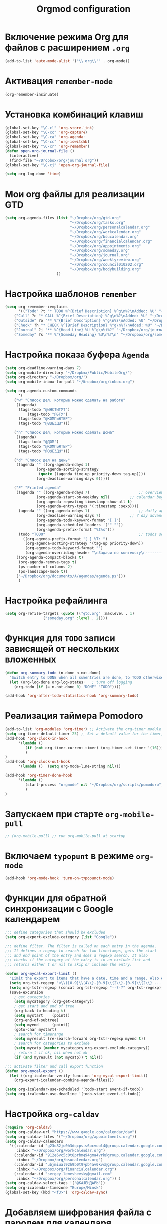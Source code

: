 #+TITLE: Orgmod configuration
* Включение режима Org для файлов с расширением =.org=
#+begin_src emacs-lisp
(add-to-list 'auto-mode-alist '("\\.org\\'" . org-mode))
#+end_src

* Активация ~remember-mode~
#+begin_src emacs-lisp
(org-remember-insinuate)
#+end_src

* Установка комбинаций клавиш
#+begin_src emacs-lisp
(global-set-key "\C-cl" 'org-store-link)
(global-set-key "\C-cc" 'org-capture)
(global-set-key "\C-ca" 'org-agenda)
(global-set-key "\C-cc" 'org-iswitchb)
(global-set-key "\C-cr" 'org-remember)
(defun open-org-journal-file ()
  (interactive)
  (find-file "~/Dropbox/org/journal.org"))
(global-set-key "\C-cj" 'open-org-journal-file)
#+end_src

#+begin_src emacs-lisp
(setq org-log-done 'time)
#+end_src

* Мои org файлы для реализации GTD
#+begin_src emacs-lisp
(setq org-agenda-files (list "~/Dropbox/org/gtd.org"
                             "~/Dropbox/org/tasks.org"
                             "~/Dropbox/org/personalcalendar.org"
                             "~/Dropbox/org/workcalendar.org"
                             "~/Dropbox/org/bsucalendar.org"
                             "~/Dropbox/org/financialcalendar.org"
                             "~/Dropbox/org/appointments.org"
       	        		     "~/Dropbox/org/someday.org" 
			                 "~/Dropbox/org/journal.org"
	               		     "~/Dropbox/org/weeklyreview.org" 
            			     "~/Dropbox/org/council010202.org" 
			                 "~/Dropbox/org/bodybuilding.org"
			           ))
#+end_src

* Настройка шаблонов ~remember~
#+begin_src emacs-lisp
(setq org-remember-templates
      '(("Todo" ?t "* TODO %^{Brief Description} %^g\n%?\nAdded: %U" "~/Dropbox/org/tasks.org" "ЗАДАЧИ")
	("Call" ?c "* CALL %^{Brief Description} %^g\n%?\nAdded: %U" "~/Dropbox/org/tasks.org" "ЗАДАЧИ")
	("Outside" ?o "** %^{Brief Description} %^g\n%?\nAdded: %U" "~/Dropbox/org/tasks.org" "ЗАДАЧИ")
	("Check" ?h "* CHECK %^{Brief Description} %^g\n%?\nAdded: %U" "~/Dropbox/org/tasks.org" "ЗАДАЧИ")
	("Journal" ?j "** %^{Head Line} %U %^g\n%i%?" "~/Dropbox/org/journal.org" "Заметки")
	("Someday" ?s "** %^{Someday Heading} %U\n%?\n" "~/Dropbox/org/someday.org" "Когда-нибудь/может быть")))
#+end_src

* Настройка показа буфера ~Agenda~
#+begin_src emacs-lisp
(setq org-deadline-warning-days 7)
(setq org-mobile-directory "~/Dropbox/Public/MobileOrg/")
(setq org-directory "~/Dropbox/org/")
(setq org-mobile-inbox-for-pull "~/Dropbox/org/inbox.org")

(setq org-agenda-custom-commands
      '(
	("w" "Список дел, которые можно сделать на работе"
	 ((agenda)
	  (tags-todo "@ИНСТИТУТ")
          (tags-todo "@БГУ")
	  (tags-todo "@КОМПЬЮТЕР")
	  (tags-todo "@ВЫЕЗДЫ")))
	
	("h" "Список дел, которые можно сделать дома" 
	 ((agenda)
	  (tags-todo "@ДОМ") 
	  (tags-todo "@КОМПЬЮТЕР") 
	  (tags-todo "@ВЫЕЗДЫ")))
	
	("d" "Список дел на день"
	 ((agenda "" ((org-agenda-ndays 1)
		      (org-agenda-sorting-strategy
		       (quote ((agenda time-up priority-down tag-up))))
		      (org-deadline-warning-days 0)))))
	
	("P" "Printed agenda"
	 ((agenda "" ((org-agenda-ndays 7)                      ;; overview of appointments
		      (org-agenda-start-on-weekday nil)         ;; calendar begins today
		      (org-agenda-repeating-timestamp-show-all t)
		      (org-agenda-entry-types '(:timestamp :sexp))))
	  (agenda "" ((org-agenda-ndays 1)                      ;; daily agenda
		      (org-deadline-warning-days 7)             ;; 7 day advanced warning for deadlines
		      (org-agenda-todo-keyword-format "[ ]")
		      (org-agenda-scheduled-leaders '("" ""))
		      (org-agenda-prefix-format "%t%s")))
	  (todo "TODO"                                          ;; todos sorted by context
		((org-agenda-prefix-format "[ ] %T: ")
		 (org-agenda-sorting-strategy '(tag-up priority-down))
		 (org-agenda-todo-keyword-format "")
		 (org-agenda-overriding-header "\nЗадачи по контексту\n------------------\n"))))
	 ((org-agenda-compact-blocks t)
	  (org-agenda-remove-tags t)
	  (ps-number-of-columns 2)
	  (ps-landscape-mode t))
	 ("~/Dropbox/org/documents/A/agendas/agenda.ps")))
      )
#+end_src
* Настройка рефайлинга
#+begin_src emacs-lisp
(setq org-refile-targets (quote (("gtd.org" :maxlevel . 1)
				 ("someday.org" :level . 2))))
#+end_src
* Функция для =TODO= записи зависящей от нескольких вложенных
#+begin_src emacs-lisp
(defun org-summary-todo (n-done n-not-done)
  "Switch entry to DONE when all subentries are done, to TODO otherwise."
  (let (org-log-done org-log-states)   ; turn off logging
    (org-todo (if (= n-not-done 0) "DONE" "TODO"))))
     
(add-hook 'org-after-todo-statistics-hook 'org-summary-todo)
#+end_src

* Реализация таймера Pomodoro
#+begin_src emacs-lisp
(add-to-list 'org-modules 'org-timer) ;; Activate the org-timer module 
(setq org-timer-default-timer 25) ;; Set a default value for the timer, for example
(add-hook 'org-clock-in-hook 
	  '(lambda ()  
	     (if (not org-timer-current-timer) (org-timer-set-timer '(16)))
	     )
) 
(add-hook 'org-clock-out-hook
	  '(lambda ()  (setq org-mode-line-string nil)))

(add-hook 'org-timer-done-hook 
	  '(lambda () 
	     (start-process "orgmode" nil "~/Dropbox/org/scripts/pomodoro")
	     ) 
)
#+end_src

* Запускаем при старте ~org-mobile-pull~
#+begin_src emacs-lisp
;; (org-mobile-pull) ;; run org-mobile-pull at startup
#+end_src

* Включаем ~typopunt~ в режиме ~org-mode~
#+begin_src emacs-lisp
(add-hook 'org-mode-hook 'turn-on-typopunct-mode)
#+end_src

* Функции для обратной синхронизации с  Google календарем
#+begin_src emacs-lisp
;;; define categories that should be excluded
(setq org-export-exclude-category (list "Google"))

;;; define filter. The filter is called on each entry in the agenda.
;;; It defines a regexp to search for two timestamps, gets the start
;;; and end point of the entry and does a regexp search. It also
;;; checks if the category of the entry is in an exclude list and
;;; returns either t or nil to skip or include the entry.

(defun org-mycal-export-limit ()
  "Limit the export to items that have a date, time and a range. Also exclude certain categories."
  (setq org-tst-regexp "<\\([0-9]\\{4\\}-[0-9]\\{2\\}-[0-9]\\{2\\} ... [0-9]\\{2\\}:[0-9]\\{2\\}[^\r\n>]*?\\)>")
  (setq org-tstr-regexp (concat org-tst-regexp "--?-?" org-tst-regexp))
  (save-excursion
    ; get categories
    (setq mycategory (org-get-category))
    ; get start and end of tree
    (org-back-to-heading t)
    (setq mystart    (point))
    (org-end-of-subtree)
    (setq myend      (point))
    (goto-char mystart)
    ; search for timerange
    (setq myresult (re-search-forward org-tstr-regexp myend t))
    ; search for categories to exclude
    (setq mycatp (member mycategory org-export-exclude-category))
    ; return t if ok, nil when not ok
    (if (and myresult (not mycatp)) t nil)))

;;; activate filter and call export function
(defun org-mycal-export ()
  (let ((org-icalendar-verify-function 'org-mycal-export-limit))
    (org-export-icalendar-combine-agenda-files)))

(setq org-icalendar-use-scheduled '(todo-start event-if-todo))
(setq org-icalendar-use-deadline '(todo-start event-if-todo))
#+end_src
* Настройка ~org-caldav~
#+begin_src emacs-lisp
(require 'org-caldav)
(setq org-caldav-url "https://www.google.com/calendar/dav")
(setq org-caldav-files '("~/Dropbox/org/appointments.org"))
(setq org-caldav-calendars
  '((:calendar-id "g23o82ju0h3dqcpsis6pcvuol4@group.calendar.google.com" 
     :inbox "~/Dropbox/org/workcalendar.org")
    (:calendar-id "912e6vc5c0t8prbmg94gma4vrk@group.calendar.google.com"
     :inbox "~/Dropbox/org/bsucalendar.org")
    (:calendar-id "ubjmiual92h9b0t9vpb4av0kvs@group.calendar.google.com"
     :inbox "~/Dropbox/org/financialcalendar.org") 
    (:calendar-id "sergey.lemeshevsky@gmail.com"
     :inbox "~/Dropbox/org/personalcalendar.org")) )
(setq org-caldav-select-tags '("@КАЛЕНДАРЬ"))
(setq org-icalendar-timezone "Europe/Minsk")
(global-set-key (kbd "<f3>") 'org-caldav-sync)
#+end_src
* Добавляем шифрования файла с паролем для календаря
#+begin_src emacs-lisp
(require 'epa-file)  
#+end_src
